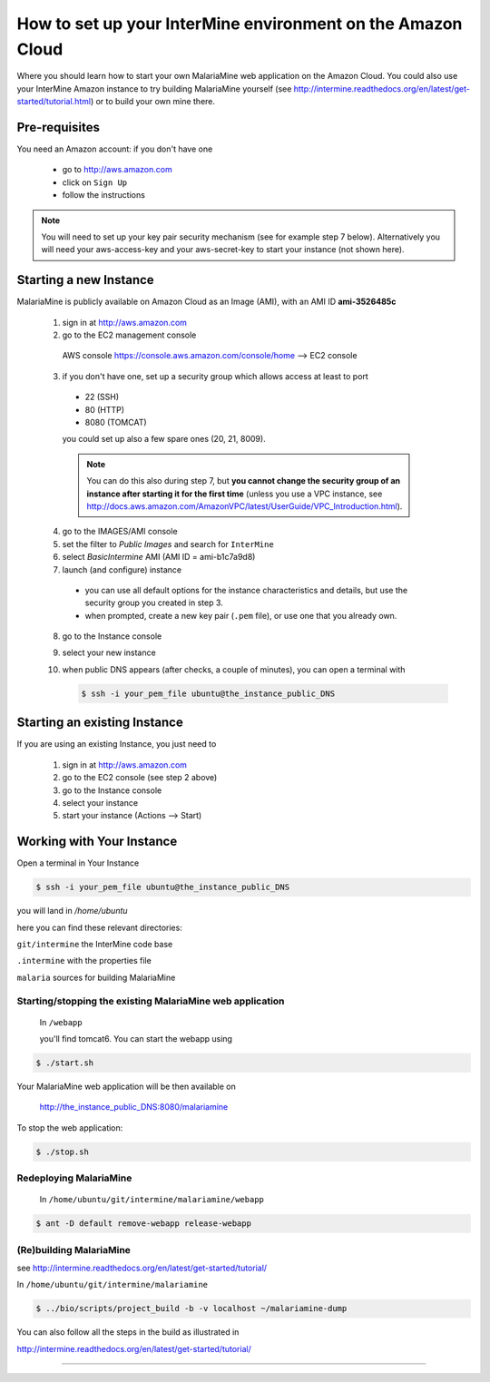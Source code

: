 How to set up your InterMine environment on the Amazon Cloud
========

Where you should learn how to start your own MalariaMine web application 
on the Amazon Cloud. 
You could also use your InterMine Amazon instance to try building MalariaMine yourself (see http://intermine.readthedocs.org/en/latest/get-started/tutorial.html)
or to build your own mine there.


Pre-requisites
----------------------
You need an Amazon account: if you don't have one
 
 * go to http://aws.amazon.com
 * click on ``Sign Up``
 * follow the instructions

.. note:: 
 You will need to set up your key pair security mechanism (see for example step 7 below).
 Alternatively you will need your aws-access-key and your aws-secret-key 
 to start your instance (not shown here).


Starting a new Instance
------------------------
MalariaMine is publicly available on Amazon Cloud as an Image (AMI), with an AMI ID **ami-3526485c**

 1. sign in at http://aws.amazon.com
 2. go to the EC2 management console 
   AWS console https://console.aws.amazon.com/console/home --> EC2 console 
 3. if you don't have one, set up a security group which allows access at least to port
   * 22 (SSH)
   * 80 (HTTP)
   * 8080 (TOMCAT)
   you could set up also a few spare ones (20, 21, 8009).
   
   .. note::
    You can do this also during step 7, but  
    **you cannot change the security group of an instance after starting it for the first time**
    (unless you use a VPC instance, see http://docs.aws.amazon.com/AmazonVPC/latest/UserGuide/VPC_Introduction.html).
   ..
 
 4. go to the IMAGES/AMI console
 5. set the filter to *Public Images* and search for ``InterMine``
 6. select *BasicIntermine* AMI (AMI ID = ami-b1c7a9d8)
 7. launch (and configure) instance
  * you can use all default options for the instance characteristics and details, but use the security group you created in step 3.
  * when prompted, create a new key pair (``.pem`` file), or use one that you already own. 
 8. go to the Instance console
 9. select your new instance
 10. when public DNS appears (after checks, a couple of minutes), you can 
     open a terminal with

     .. code-block:: bash
      
      $ ssh -i your_pem_file ubuntu@the_instance_public_DNS
     ..

Starting an existing Instance
------------------------------
If you are using an existing Instance, you just need to

 #. sign in at http://aws.amazon.com
 #. go to the EC2 console (see step 2 above) 
 #. go to the Instance console
 #. select your instance
 #. start your instance (Actions --> Start)

 

Working with Your Instance
---------------------------
Open a terminal in Your Instance

.. code-block:: bash

 $ ssh -i your_pem_file ubuntu@the_instance_public_DNS

you will land in  `/home/ubuntu`

here you can find these relevant directories:

.. ``code`` where the bioseq code is stored

``git/intermine`` the InterMine code base

``.intermine`` with the properties file  

``malaria`` sources for building MalariaMine


Starting/stopping the existing MalariaMine web application
^^^^^^^^^^^^^^^^^^^^^^^^^^^^^^^^^^^^^^^^^^^^^^^^^^^^^^^^^^^

 In ``/webapp``
 
 you'll find tomcat6. You can start the webapp using
.. code-block:: bash 
 
 $ ./start.sh


Your MalariaMine web application will be then available on

 http://the_instance_public_DNS:8080/malariamine

To stop the web application:

.. code-block:: bash 
 
 $ ./stop.sh


Redeploying MalariaMine
^^^^^^^^^^^^^^^^^^^^^^^^
 In ``/home/ubuntu/git/intermine/malariamine/webapp``

.. code-block:: bash 
 
 $ ant -D default remove-webapp release-webapp


(Re)building MalariaMine
^^^^^^^^^^^^^^^^^^^^^^^^^^^^
see http://intermine.readthedocs.org/en/latest/get-started/tutorial/

In ``/home/ubuntu/git/intermine/malariamine``

.. code-block:: bash 
 
 $ ../bio/scripts/project_build -b -v localhost ~/malariamine-dump

You can also follow all the steps in the build as illustrated in

http://intermine.readthedocs.org/en/latest/get-started/tutorial/


..  Using Amazon API    commented block
    -------------------
    
    You need the amazon api tool installed.
    For example in Ubuntu:
    
    .. code-block:: bash
     
     $ sudo apt-get install ec2-api-tools
    
    On your terminal run
    
    .. code-block:: bash
     
     $ ec2run -O aws-access-key -W aws-secret-key ami-3526485c
    
    or
    
    .. code-block:: bash
     
     $ ec2run -k key-pair ami-3526485c
    
    
    You can now go to your Amazon console and follow...

..

----------------------


.. index:: tutorial, Amazon, malariamine, ant, project_build

